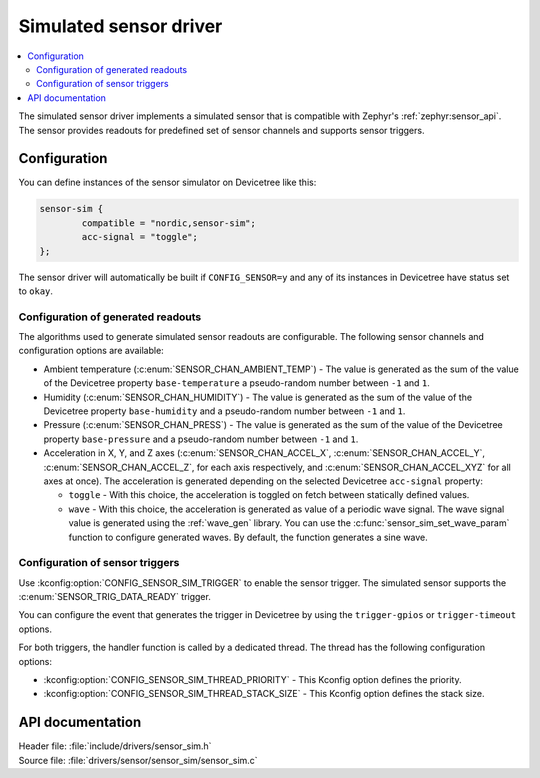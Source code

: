 .. _sensor_sim:

Simulated sensor driver
#######################

.. contents::
   :local:
   :depth: 2

The simulated sensor driver implements a simulated sensor that is compatible with Zephyr's :ref:`zephyr:sensor_api`.
The sensor provides readouts for predefined set of sensor channels and supports sensor triggers.

Configuration
*************

You can define instances of the sensor simulator on Devicetree like this:

.. code-block:: devicetree

        sensor-sim {
                compatible = "nordic,sensor-sim";
                acc-signal = "toggle";
        };

The sensor driver will automatically be built if ``CONFIG_SENSOR=y`` and any of its instances in Devicetree have status set to ``okay``.

Configuration of generated readouts
===================================

The algorithms used to generate simulated sensor readouts are configurable.
The following sensor channels and configuration options are available:

* Ambient temperature (:c:enum:`SENSOR_CHAN_AMBIENT_TEMP`) - The value is generated as the sum of the value of the Devicetree property ``base-temperature`` a pseudo-random number between ``-1`` and ``1``.
* Humidity (:c:enum:`SENSOR_CHAN_HUMIDITY`) - The value is generated as the sum of the value of the Devicetree property ``base-humidity`` and a pseudo-random number between ``-1`` and ``1``.
* Pressure (:c:enum:`SENSOR_CHAN_PRESS`) - The value is generated as the sum of the value of the Devicetree property ``base-pressure`` and a pseudo-random number between ``-1`` and ``1``.
* Acceleration in X, Y, and Z axes (:c:enum:`SENSOR_CHAN_ACCEL_X`, :c:enum:`SENSOR_CHAN_ACCEL_Y`, :c:enum:`SENSOR_CHAN_ACCEL_Z`, for each axis respectively, and :c:enum:`SENSOR_CHAN_ACCEL_XYZ` for all axes at once).
  The acceleration is generated depending on the selected Devicetree ``acc-signal`` property:

  * ``toggle`` - With this choice, the acceleration is toggled on fetch between statically defined values.
  * ``wave`` - With this choice, the acceleration is generated as value of a periodic wave signal.
    The wave signal value is generated using the :ref:`wave_gen` library.
    You can use the :c:func:`sensor_sim_set_wave_param` function to configure generated waves.
    By default, the function generates a sine wave.

Configuration of sensor triggers
================================

Use :kconfig:option:`CONFIG_SENSOR_SIM_TRIGGER` to enable the sensor trigger.
The simulated sensor supports the :c:enum:`SENSOR_TRIG_DATA_READY` trigger.

You can configure the event that generates the trigger in Devicetree by using the ``trigger-gpios`` or ``trigger-timeout`` options.

For both triggers, the handler function is called by a dedicated thread.
The thread has the following configuration options:

* :kconfig:option:`CONFIG_SENSOR_SIM_THREAD_PRIORITY` - This Kconfig option defines the priority.
* :kconfig:option:`CONFIG_SENSOR_SIM_THREAD_STACK_SIZE` - This Kconfig option defines the stack size.

API documentation
*****************

| Header file: :file:`include/drivers/sensor_sim.h`
| Source file: :file:`drivers/sensor/sensor_sim/sensor_sim.c`

.. doxygengroup:: sensor_sim
   :project: nrf
   :members:
